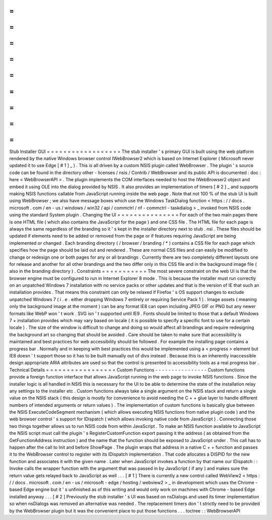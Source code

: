 =
=
=
=
=
=
=
=
=
=
=
=
=
=
=
=
=
=
Stub
Installer
GUI
=
=
=
=
=
=
=
=
=
=
=
=
=
=
=
=
=
=
The
stub
installer
'
s
primary
GUI
is
built
using
the
web
platform
rendered
by
the
native
Windows
browser
control
IWebBrowser2
which
is
based
on
Internet
Explorer
(
Microsoft
never
updated
it
to
use
Edge
[
#
1
]
_
)
.
This
is
all
driven
by
a
custom
NSIS
plugin
called
WebBrowser
.
The
plugin
'
s
source
code
can
be
found
in
the
directory
other
-
licenses
/
nsis
/
Contrib
/
WebBrowser
and
its
public
API
is
documented
:
doc
:
here
<
WebBrowserAPI
>
.
The
plugin
implements
the
COM
interfaces
needed
to
host
the
IWebBrowser2
object
and
embed
it
using
OLE
into
the
dialog
provided
by
NSIS
.
It
also
provides
an
implementation
of
timers
[
#
2
]
_
and
supports
making
NSIS
functions
callable
from
JavaScript
running
inside
the
web
page
.
Note
that
not
100
%
of
the
stub
UI
is
built
using
WebBrowser
;
we
also
have
message
boxes
which
use
the
Windows
TaskDialog
function
<
https
:
/
/
docs
.
microsoft
.
com
/
en
-
us
/
windows
/
win32
/
api
/
commctrl
/
nf
-
commctrl
-
taskdialog
>
_
invoked
from
NSIS
code
using
the
standard
System
plugin
.
Changing
the
UI
=
=
=
=
=
=
=
=
=
=
=
=
=
=
=
For
each
of
the
two
main
pages
there
is
one
HTML
file
(
which
also
contains
the
JavaScript
for
the
page
)
and
one
CSS
file
.
The
HTML
file
for
each
page
is
always
the
same
regardless
of
the
branding
so
it
'
s
kept
in
the
installer
directory
next
to
stub
.
nsi
.
These
files
should
be
updated
if
elements
need
to
be
added
or
removed
from
the
page
or
if
features
requiring
JavaScript
are
being
implemented
or
changed
.
Each
branding
directory
(
/
browser
/
branding
/
*
)
contains
a
CSS
file
for
each
page
which
specifies
how
the
page
should
be
laid
out
and
rendered
.
These
are
normal
CSS
files
and
can
easily
be
modified
to
change
or
redesign
one
or
both
pages
for
any
or
all
brandings
.
Currently
there
are
two
completely
different
layouts
one
for
release
and
another
for
all
other
brandings
and
the
two
differ
only
in
this
CSS
file
and
in
the
background
image
file
(
also
in
the
branding
directory
)
.
Constraints
=
=
=
=
=
=
=
=
=
=
=
The
most
severe
constraint
on
the
web
UI
is
that
the
browser
engine
must
be
configured
to
run
in
Internet
Explorer
8
mode
.
This
is
because
the
installer
must
run
correctly
on
an
unpatched
Windows
7
installation
with
no
service
packs
or
other
updates
and
that
is
the
version
of
IE
that
such
an
installation
provides
.
That
means
this
constraint
can
only
be
relaxed
if
Firefox
'
s
OS
support
changes
to
exclude
unpatched
Windows
7
(
i
.
e
.
either
dropping
Windows
7
entirely
or
requiring
Service
Pack
1
)
.
Image
assets
(
meaning
only
the
background
image
at
the
moment
)
can
be
any
format
IE8
can
open
including
JPEG
GIF
or
PNG
but
any
newer
formats
like
WebP
won
'
t
work
.
SVG
isn
'
t
supported
until
IE9
.
Fonts
should
be
limited
to
those
that
a
default
Windows
7
+
installation
provides
which
may
vary
based
on
locale
(
it
is
possible
to
specify
a
specific
font
to
use
for
a
certain
locale
)
.
The
size
of
the
window
is
difficult
to
change
and
doing
so
would
affect
all
brandings
and
require
redesigning
the
background
art
so
changing
that
should
be
avoided
.
Care
should
be
taken
to
make
sure
that
accessibility
is
maintained
and
best
practices
for
web
accessibility
should
be
followed
.
For
example
the
installing
page
contains
a
progress
bar
.
Normally
and
in
keeping
with
best
practices
this
would
be
implemented
using
a
<
progress
>
element
but
IE8
doesn
'
t
support
those
so
it
has
to
be
built
manually
out
of
divs
instead
.
Because
this
is
an
inherently
inaccessible
design
appropriate
ARIA
attributes
are
used
so
that
the
control
is
presented
to
accessibility
tools
as
a
real
progress
bar
.
Technical
Details
=
=
=
=
=
=
=
=
=
=
=
=
=
=
=
=
=
Custom
Functions
-
-
-
-
-
-
-
-
-
-
-
-
-
-
-
-
Custom
functions
provide
a
foreign
function
interface
that
allows
JavaScript
running
in
the
web
page
to
invoke
NSIS
functions
.
Since
the
installer
logic
is
all
handled
in
NSIS
this
is
necessary
for
the
UI
to
be
able
to
determine
the
state
of
the
installation
relay
any
settings
to
the
installer
etc
.
Custom
functions
always
take
a
single
argument
on
the
NSIS
stack
and
return
a
single
value
on
the
NSIS
stack
(
this
design
is
mostly
for
convenience
to
avoid
needing
the
C
+
+
glue
layer
to
handle
different
numbers
of
intended
arguments
or
return
values
)
.
The
implementation
of
custom
functions
is
basically
glue
between
the
NSIS
ExecuteCodeSegment
mechanism
(
which
allows
executing
NSIS
functions
from
native
plugin
code
)
and
the
web
browser
control
'
s
support
for
IDispatch
(
which
allows
invoking
native
code
from
JavaScript
)
.
Connecting
those
two
things
together
allows
us
to
run
NSIS
code
from
within
JavaScript
.
To
make
an
NSIS
function
available
to
JavaScript
the
NSIS
script
must
call
the
plugin
'
s
RegisterCustomFunction
export
passing
it
the
address
(
as
obtained
from
the
GetFunctionAddress
instruction
)
and
the
name
that
the
function
should
be
exposed
to
JavaScript
under
.
This
call
has
to
happen
after
the
call
to
Init
and
before
ShowPage
.
The
plugin
wraps
that
address
in
a
native
C
+
+
function
and
passes
it
to
the
WebBrowser
control
to
register
with
its
IDispatch
implementation
.
That
code
allocates
a
DISPID
for
the
new
function
and
associates
it
with
the
given
name
.
Later
when
JavaScript
invokes
a
function
by
that
name
our
IDispatch
:
:
Invoke
calls
the
wrapper
function
with
the
argument
that
was
passed
in
by
JavaScript
(
if
any
)
and
makes
sure
the
return
value
gets
relayed
back
to
JavaScript
as
well
.
.
.
[
#
1
]
There
is
currently
a
new
control
called
WebView2
<
https
:
/
/
docs
.
microsoft
.
com
/
en
-
us
/
microsoft
-
edge
/
hosting
/
webview2
>
_
in
development
which
uses
the
Chrome
-
based
Edge
engine
but
it
'
s
unfinished
as
of
this
writing
and
would
only
work
on
machines
with
Chrome
-
based
Edge
installed
anyway
.
.
.
[
#
2
]
Previously
the
stub
installer
'
s
UI
was
based
on
nsDialogs
and
used
its
timer
implementation
so
when
nsDialogs
was
removed
an
alternative
was
needed
.
The
replacement
timers
don
'
t
strictly
need
to
be
provided
by
the
WebBrowser
plugin
but
it
was
the
convenient
place
to
put
those
functions
.
.
.
toctree
:
:
WebBrowserAPI
